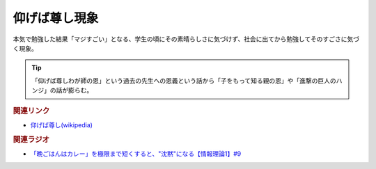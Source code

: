 仰げば尊し現象
==========================================
.. glossary::
    仰げば尊し現象 : あ

本気で勉強した結果「マジすごい」となる、学生の頃にその素晴らしさに気づけず、社会に出てから勉強してそのすごさに気づく現象。

.. tip:: 
  「仰げば尊しわが師の恩」という過去の先生への恩義という話から「子をもって知る親の恩」や「進撃の巨人のハンジ」の話が膨らむ。


.. rubric:: 関連リンク
* `仰げば尊し(wikipedia) <https://ja.wikipedia.org/wiki/仰げば尊し>`_ 

.. rubric:: 関連ラジオ
* `「晩ごはんはカレー」を極限まで短くすると、"沈黙"になる【情報理論1】#9`_

.. _「晩ごはんはカレー」を極限まで短くすると、"沈黙"になる【情報理論1】#9: https://www.youtube.com/watch?v=8QwpuPfrU2A

